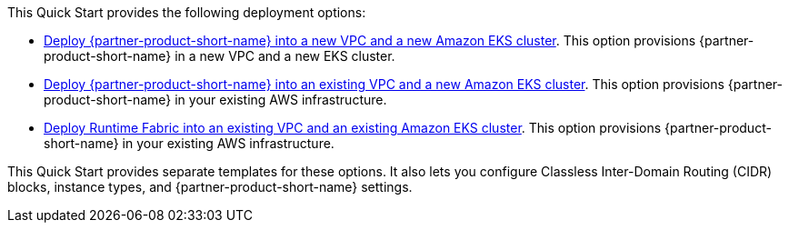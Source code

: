 // Edit this placeholder text as necessary to describe the deployment options.

This Quick Start provides the following deployment options:

* http://qs_launch_permalink[Deploy {partner-product-short-name} into a new VPC and a new Amazon EKS cluster^]. This option provisions {partner-product-short-name} in a new VPC and a new EKS cluster.
* http://qs_launch_permalink[Deploy {partner-product-short-name} into an existing VPC and a new Amazon EKS cluster^]. This option provisions {partner-product-short-name} in your existing AWS infrastructure.
* http://qs_launch_permalink[Deploy Runtime Fabric into an existing VPC and an existing Amazon EKS cluster]. This option provisions {partner-product-short-name} in your existing AWS infrastructure.

This Quick Start provides separate templates for these options. It also lets you configure Classless Inter-Domain Routing (CIDR) blocks, instance types, and {partner-product-short-name} settings.
